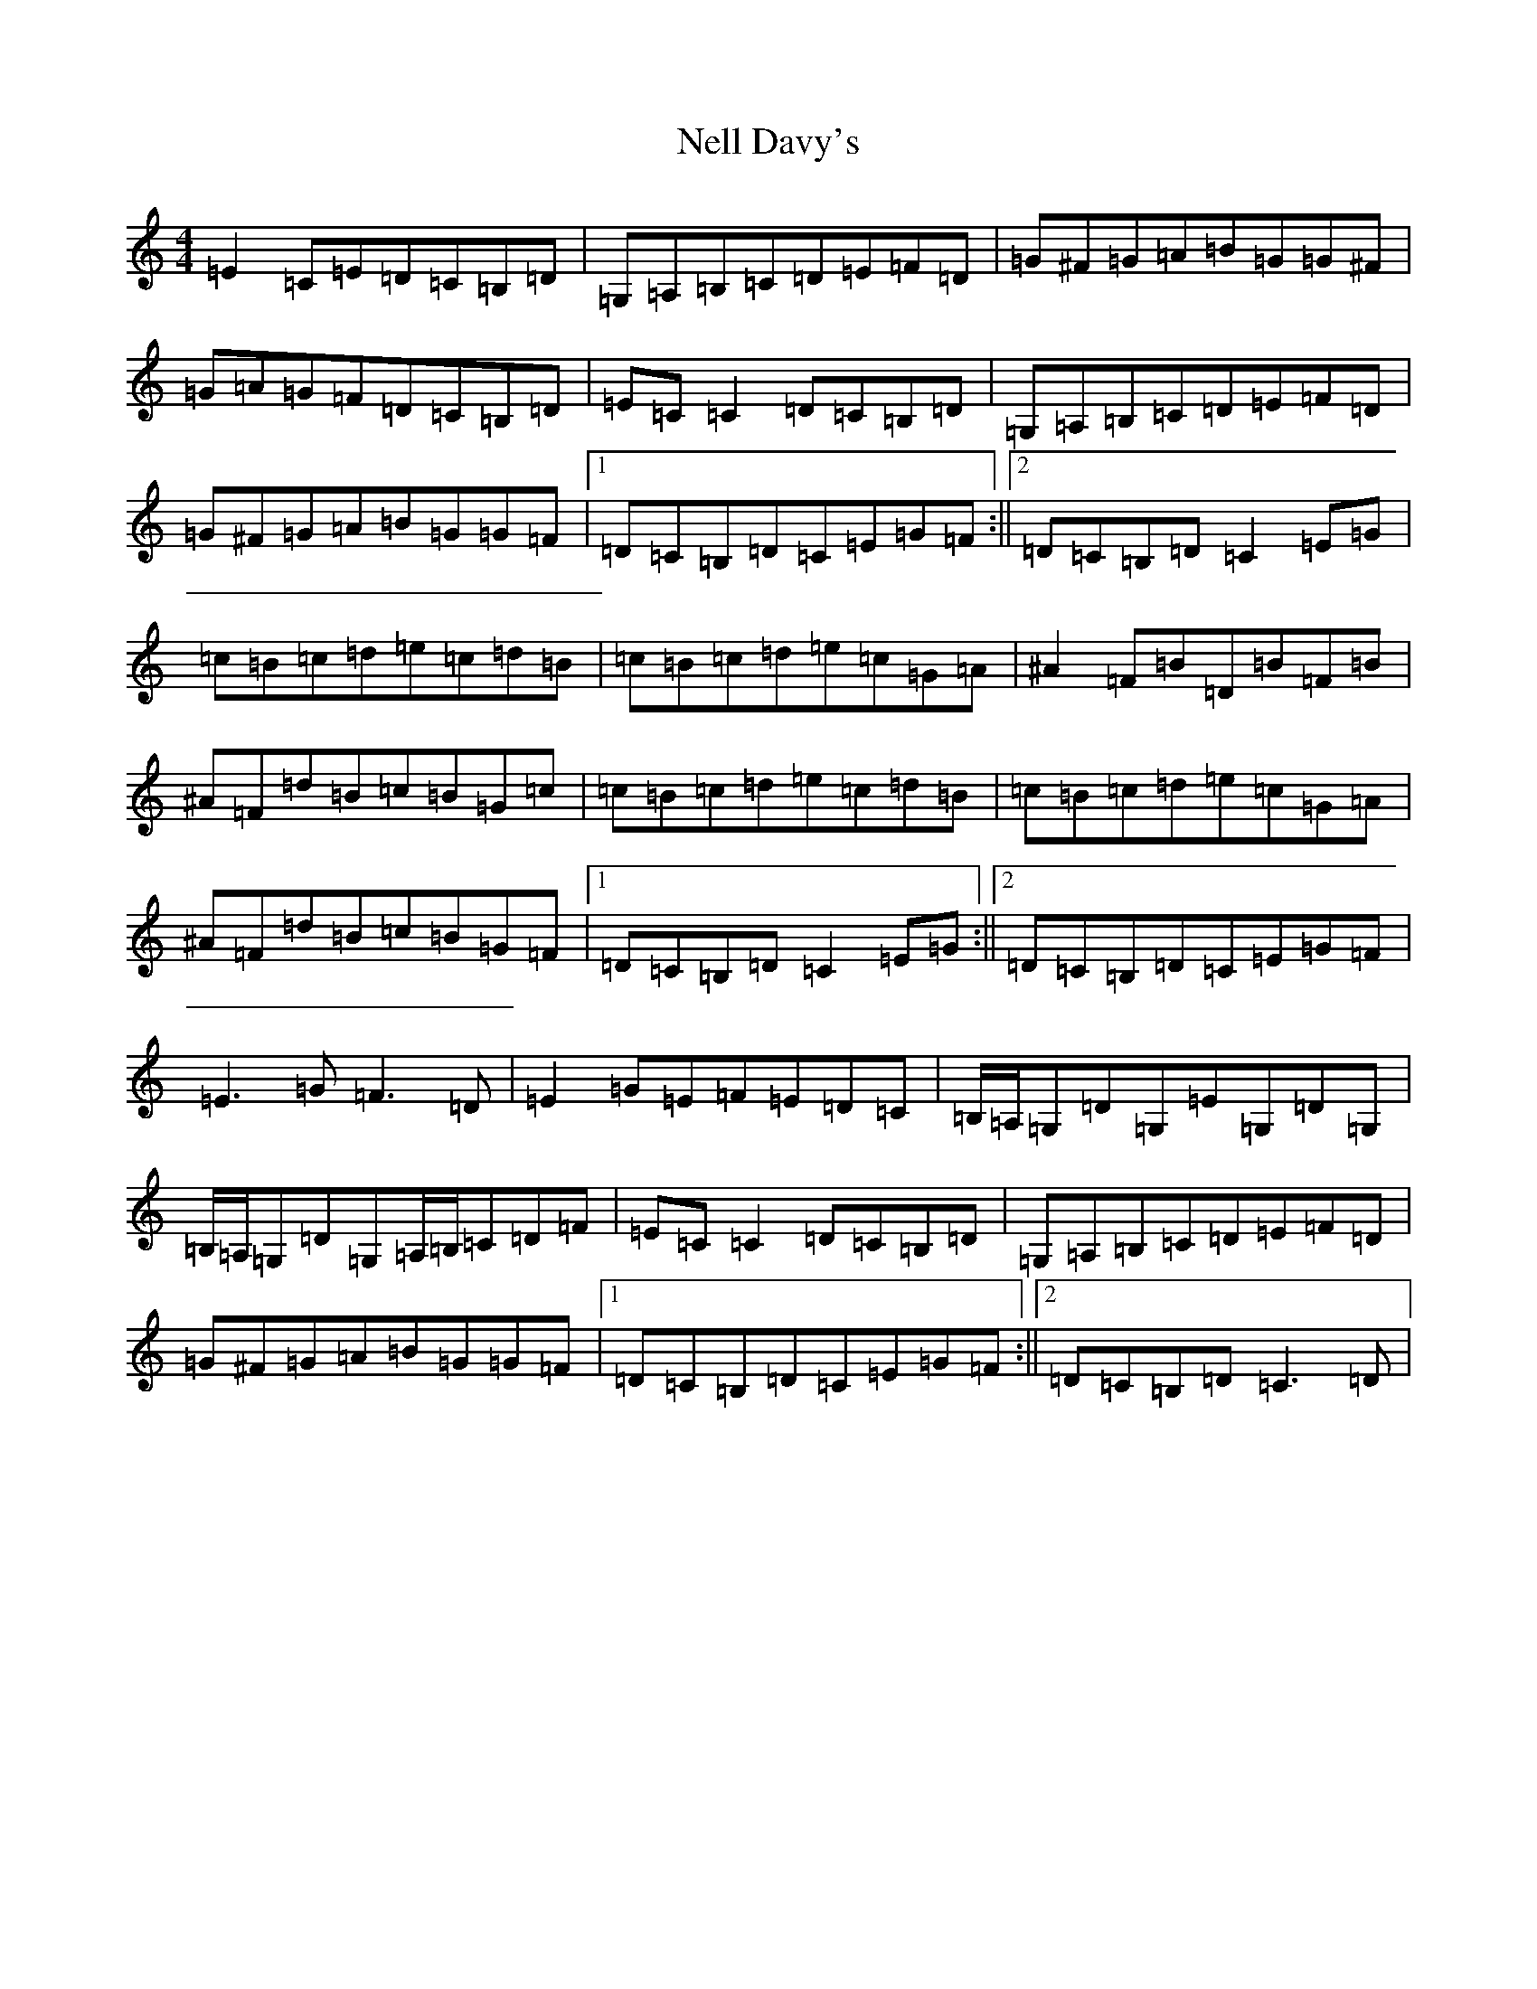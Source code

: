 X: 15334
T: Nell Davy's
S: https://thesession.org/tunes/9390#setting9390
Z: G Major
R: reel
M: 4/4
L: 1/8
K: C Major
=E2=C=E=D=C=B,=D|=G,=A,=B,=C=D=E=F=D|=G^F=G=A=B=G=G^F|=G=A=G=F=D=C=B,=D|=E=C=C2=D=C=B,=D|=G,=A,=B,=C=D=E=F=D|=G^F=G=A=B=G=G=F|1=D=C=B,=D=C=E=G=F:||2=D=C=B,=D=C2=E=G|=c=B=c=d=e=c=d=B|=c=B=c=d=e=c=G=A|^A2=F=B=D=B=F=B|^A=F=d=B=c=B=G=c|=c=B=c=d=e=c=d=B|=c=B=c=d=e=c=G=A|^A=F=d=B=c=B=G=F|1=D=C=B,=D=C2=E=G:||2=D=C=B,=D=C=E=G=F|=E3=G=F3=D|=E2=G=E=F=E=D=C|=B,/2=A,/2=G,=D=G,=E=G,=D=G,|=B,/2=A,/2=G,=D=G,=A,/2=B,/2=C=D=F|=E=C=C2=D=C=B,=D|=G,=A,=B,=C=D=E=F=D|=G^F=G=A=B=G=G=F|1=D=C=B,=D=C=E=G=F:||2=D=C=B,=D=C3=D|